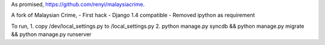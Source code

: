 As promised, https://github.com/renyi/malaysiacrime.

A fork of Malaysian Crime,
- First hack
- Django 1.4 compatible
- Removed ipython as requirement

To run,
1. copy /dev/local_settings.py to /local_settings.py
2. python manage.py syncdb && python manage.py migrate && python manage.py runserver
